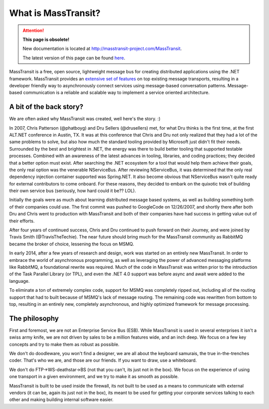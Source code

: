 What is MassTransit?
====================

.. attention:: **This page is obsolete!**

   New documentation is located at http://masstransit-project.com/MassTransit.

   The latest version of this page can be found here_.

.. _here: http://masstransit-project.com/MassTransit/

MassTransit is a free, open source, lightweight message bus for creating distributed applications using the .NET
framework. MassTransit provides an `extensive set of features`_ on top existing message transports, resulting in
a developer friendly way to asynchronously connect services using message-based conversation patterns.
Message-based communication is a reliable and scalable way to implement a service oriented architecture.

.. _extensive set of features: ../overview/valueadd.html


A bit of the back story?
------------------------

We are often asked why MassTransit was created, well here's the story. :)

In 2007, Chris Patterson (@phatboyg) and Dru Sellers (@drusellers)
met, for what Dru thinks is the first time, at the first ALT.NET conference in Austin, TX.
It was at this conference that Chris and Dru not only realized that they had
a lot of the same problems to solve, but also how much the
standard tooling provided by Microsoft just didn't fit their needs.
Surrounded by the best and brightest in .NET, the energy was there to build better
tooling that supported testable processes. Combined with an awareness of the latest advances
in tooling, libraries, and coding practices; they decided that a better
option must exist. After searching the .NET ecosystem for a tool that
would help them achieve their goals, the only real option was the venerable
NServiceBus. After reviewing NServiceBus, it was determined that the only
real dependency injection container supported was Spring.NET. It also become obvious that NServiceBus wasn't quite ready
for external contributors to come onboard. For these reasons, they decided to embark
on the quixotic trek of building their own service bus (seriously, how hard could it be?? LOL).

Initially the goals were as much about learning distributed
message based systems, as well as building something both of their
companies could use. The first commit was pushed to GoogleCode on
12/26/2007, and shortly there after both Dru and Chris went to
production with MassTransit and both of their companies have had success in
getting value out of their efforts.

After four years of continued success, Chris and Dru continued to push forward
on their Journey, and were joined by Travis Smith (@TravisTheTechie).
The near future should bring much for the MassTransit community as RabbitMQ
became the broker of choice, lessening the focus on MSMQ.

In early 2014, after a few years of research and design, work was started on an entirely new MassTransit. In order
to embrace the world of asynchronous programming, as well as leveraging the power of advanced messaging platforms
like RabbitMQ, a foundational rewrite was required. Much of the code in MassTransit was written prior to the introduction
of the Task Parallel Library (or TPL), and even the .NET 4.0 support was before async and await were added to the language.

To eliminate a ton of extremely complex code, support for MSMQ was completely ripped out, including all of the routing support
that had to built because of MSMQ's lack of message routing. The remaining code was rewritten from bottom to top, resulting in
an entirely new, completely asynchronous, and highly optimized framework for message processing.


The philosophy
--------------

First and foremost, we are not an Enterprise Service Bus (ESB).
While MassTransit is used in several enterprises it isn't a swiss army knife,
we are not driven by sales to be a million features wide, and an inch
deep. We focus on a few key concepts and try to make them as robust
as possible.

We don't do doodleware, you won't find a designer, we are all about
the keyboard samurais, the true in-the-trenches coder. That's who we are,
and those are our friends. If you want to draw, use a whiteboard.

We don't do FTP->WS-deathstar->BS (not that you can't, its just not
in the box). We focus on the experience of using one transport in a
given environment, and we try to make it as smooth as possible.

MassTransit is built to be used inside the firewall, its not built to be used
as a means to communicate with external vendors (it can be, again its
just not in the box), its meant to be used for getting your corporate
services talking to each other and making building internal software
easier.

